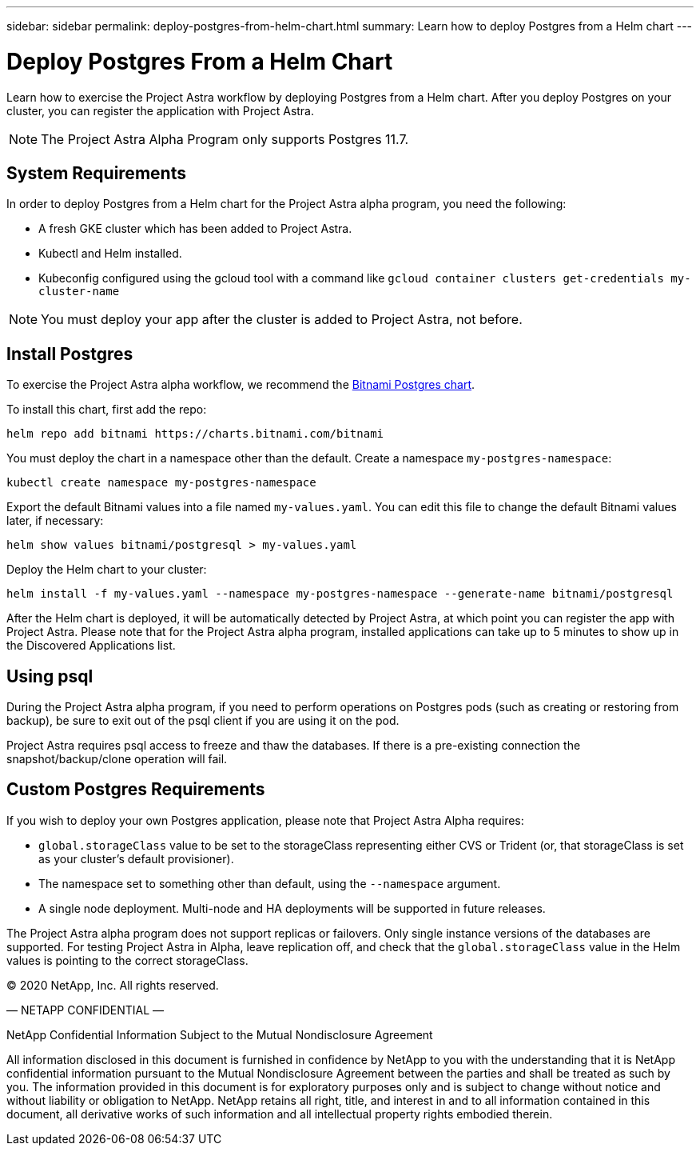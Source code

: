 ---
sidebar: sidebar
permalink: deploy-postgres-from-helm-chart.html
summary: Learn how to deploy Postgres from a Helm chart
---

= Deploy Postgres From a Helm Chart

Learn how to exercise the Project Astra workflow by deploying Postgres from a Helm chart. After you deploy Postgres on your cluster, you can register the application with Project Astra.


NOTE: The Project Astra Alpha Program only supports Postgres 11.7.

== System Requirements

In order to deploy Postgres from a Helm chart for the Project Astra alpha program, you need the following:

* A fresh GKE cluster which has been added to Project Astra.
* Kubectl and Helm installed.
* Kubeconfig configured using the gcloud tool with a command like `gcloud container clusters get-credentials my-cluster-name`

NOTE: You must deploy your app after the cluster is added to Project Astra, not before.

== Install Postgres

To exercise the Project Astra alpha workflow, we recommend the https://hub.helm.sh/charts/bitnami/postgresql[Bitnami Postgres chart].

To install this chart, first add the repo:

----
helm repo add bitnami https://charts.bitnami.com/bitnami
----

You must deploy the chart in a namespace other than the default. Create a namespace `my-postgres-namespace`:

----
kubectl create namespace my-postgres-namespace
----

Export the default Bitnami values into a file named `my-values.yaml`. You can edit this file to change the default Bitnami values later, if necessary:

----
helm show values bitnami/postgresql > my-values.yaml
----

Deploy the Helm chart to your cluster:

----
helm install -f my-values.yaml --namespace my-postgres-namespace --generate-name bitnami/postgresql
----

After the Helm chart is deployed, it will be automatically detected by Project Astra, at which point you can register the app with Project Astra. Please note that for the Project Astra alpha program, installed applications can take up to 5 minutes to show up in the Discovered Applications list.

== Using psql

During the Project Astra alpha program, if you need to perform operations on Postgres pods (such as creating or restoring from backup), be sure to exit out of the psql client if you are using it on the pod.

Project Astra requires psql access to freeze and thaw the databases. If there is a pre-existing connection the snapshot/backup/clone operation will fail.

== Custom Postgres Requirements

If you wish to deploy your own Postgres application, please note that Project Astra Alpha requires:

* `global.storageClass` value to be set to the storageClass representing either CVS or Trident (or, that storageClass is set as your cluster's default provisioner).
* The namespace set to something other than default, using the `--namespace` argument.
* A single node deployment. Multi-node and HA deployments will be supported in future releases.

The Project Astra alpha program does not support replicas or failovers. Only single instance versions of the databases are supported. For testing Project Astra in Alpha, leave replication off, and check that the `global.storageClass` value in the Helm values is pointing to the correct storageClass.


(C) 2020 NetApp, Inc. All rights reserved.

— NETAPP CONFIDENTIAL —

NetApp Confidential Information Subject to the Mutual Nondisclosure Agreement

All information disclosed in this document is furnished in confidence by NetApp to you with the understanding that it is NetApp confidential information pursuant to the Mutual Nondisclosure Agreement between the parties and shall be treated as such by you. The information provided in this document is for exploratory purposes only and is subject to change without notice and without liability or obligation to NetApp. NetApp retains all right, title, and interest in and to all information contained in this document, all derivative works of such information and all intellectual property rights embodied therein.
